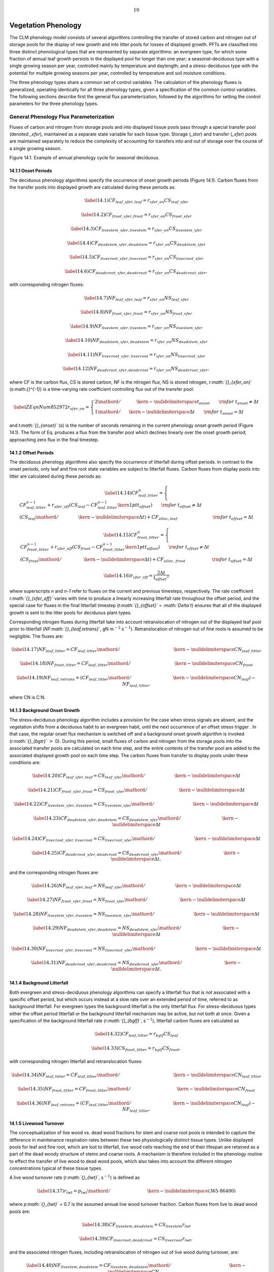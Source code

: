 .. math:: 10

Vegetation Phenology
========================

The CLM phenology model consists of several algorithms controlling the
transfer of stored carbon and nitrogen out of storage pools for the
display of new growth and into litter pools for losses of displayed
growth. PFTs are classified into three distinct phenological types that
are represented by separate algorithms: an evergreen type, for which
some fraction of annual leaf growth persists in the displayed pool for
longer than one year; a seasonal-deciduous type with a single growing
season per year, controlled mainly by temperature and daylength; and a
stress-deciduous type with the potential for multiple growing seasons
per year, controlled by temperature and soil moisture conditions.

The three phenology types share a common set of control variables. The
calculation of the phenology fluxes is generalized, operating
identically for all three phenology types, given a specification of the
common control variables. The following sections describe first the
general flux parameterization, followed by the algorithms for setting
the control parameters for the three phenology types.

General Phenology Flux Parameterization
--------------------------------------------

Fluxes of carbon and nitrogen from storage pools and into displayed
tissue pools pass through a special transfer pool (denoted *\_xfer*),
maintained as a separate state variable for each tissue type. Storage
(*\_stor*) and transfer (*\_xfer*) pools are maintained separately to
reduce the complexity of accounting for transfers into and out of
storage over the course of a single growing season.

Figure 14.1. Example of annual phenology cycle for seasonal deciduous.

|image|

14.1.1 Onset Periods
^^^^^^^^^^^^^^^^^^^^

The deciduous phenology algorithms specify the occurrence of onset
growth periods (Figure 14.1). Carbon fluxes from the transfer pools into
displayed growth are calculated during these periods as:

.. math::

   \label{14.1)} 
   CF_{leaf\_ xfer,leaf} =r_{xfer\_ on} CS_{leaf\_ xfer}

.. math::

   \label{14.2)} 
   CF_{froot\_ xfer,froot} =r_{xfer\_ on} CS_{froot\_ xfer}

.. math::

   \label{14.3)} 
   CF_{livestem\_ xfer,livestem} =r_{xfer\_ on} CS_{livestem\_ xfer}

.. math::

   \label{14.4)} 
   CF_{deadstem\_ xfer,deadstem} =r_{xfer\_ on} CS_{deadstem\_ xfer}

.. math::

   \label{14.5)} 
   CF_{livecroot\_ xfer,livecroot} =r_{xfer\_ on} CS_{livecroot\_ xfer}

.. math::

   \label{14.6)} 
   CF_{deadcroot\_ xfer,deadcroot} =r_{xfer\_ on} CS_{deadcroot\_ xfer} ,

with corresponding nitrogen fluxes:

.. math::

   \label{14.7)} 
   NF_{leaf\_ xfer,leaf} =r_{xfer\_ on} NS_{leaf\_ xfer}

.. math::

   \label{14.8)} 
   NF_{froot\_ xfer,froot} =r_{xfer\_ on} NS_{froot\_ xfer}

.. math::

   \label{14.9)} 
   NF_{livestem\_ xfer,livestem} =r_{xfer\_ on} NS_{livestem\_ xfer}

.. math::

   \label{14.10)} 
   NF_{deadstem\_ xfer,deadstem} =r_{xfer\_ on} NS_{deadstem\_ xfer}

.. math::

   \label{14.11)} 
   NF_{livecroot\_ xfer,livecroot} =r_{xfer\_ on} NS_{livecroot\_ xfer}

.. math::

   \label{14.12)} 
   NF_{deadcroot\_ xfer,deadcroot} =r_{xfer\_ on} NS_{deadcroot\_ xfer} ,

where CF is the carbon flux, CS is stored carbon, NF is the nitrogen
flux, NS is stored nitrogen, *r\ :math:`{}_{xfer\_on}`*
(s:math:`{}^{-1}`) is a time-varying rate coefficient controlling flux
out of the transfer pool:

.. math::

   \label{ZEqnNum852972} 
   r_{xfer\_ on} =\left\{\begin{array}{l} {{2\mathord{\left/ {\vphantom {2 t_{onset} }} \right. \kern-\nulldelimiterspace} t_{onset} } \qquad {\rm for\; }t_{onset} \ne \Delta t} \\ {{1\mathord{\left/ {\vphantom {1 \Delta t}} \right. \kern-\nulldelimiterspace} \Delta t} \qquad {\rm for\; }t_{onset} =\Delta t} \end{array}\right.

and *t\ :math:`{}_{onset}`* (s) is the number of seconds remaining in
the current phenology onset growth period (Figure 14.1). The form of Eq.
produces a flux from the transfer pool which declines linearly over the
onset growth period, approaching zero flux in the final timestep.

14.1.2 Offset Periods
^^^^^^^^^^^^^^^^^^^^^

The deciduous phenology algorithms also specify the occurrence of
litterfall during offset periods. In contrast to the onset periods, only
leaf and fine root state variables are subject to litterfall fluxes.
Carbon fluxes from display pools into litter are calculated during these
periods as:

.. math::

   \label{14.14)} 
   CF_{leaf,litter}^{n} =\left\{\begin{array}{l} {CF_{leaf,litter}^{n-1} +r_{xfer\_ off} \left(CS_{leaf} -CF_{leaf,litter}^{n-1} {\kern 1pt} t_{offset} \right)\qquad {\rm for\; }t_{offset} \ne \Delta t} \\ {\left({CS_{leaf} \mathord{\left/ {\vphantom {CS_{leaf}  \Delta t}} \right. \kern-\nulldelimiterspace} \Delta t} \right)+CF_{alloc,leaf} \qquad \qquad \qquad \qquad {\rm for\; }t_{offset} =\Delta t} \end{array}\right.

.. math::

   \label{14.15)} 
   CF_{froot,litter}^{n} =\left\{\begin{array}{l} {CF_{froot,litter}^{n-1} +r_{xfer\_ off} \left(CS_{froot} -CF_{froot,litter}^{n-1} {\kern 1pt} t_{offset} \right)\qquad {\rm for\; }t_{offset} \ne \Delta t} \\ {\left({CS_{froot} \mathord{\left/ {\vphantom {CS_{froot}  \Delta t}} \right. \kern-\nulldelimiterspace} \Delta t} \right)+CF_{alloc,\, froot} \qquad \qquad \qquad {\rm for\; }t_{offset} =\Delta t} \end{array}\right.

.. math::

   \label{14.16)} 
   r_{xfer\_ off} =\frac{2\Delta t}{t_{offset} ^{2} }

where superscripts *n* and *n-1* refer to fluxes on the current and
previous timesteps, respectively. The rate coefficient
*r\ :math:`{}_{xfer\_off}`* varies with time to produce a linearly
increasing litterfall rate throughout the offset period, and the special
case for fluxes in the final litterfall timestep
(*t\ :math:`{}_{offset}`* = *:math:`\Delta`\ t*) ensures that all of the
displayed growth is sent to the litter pools for deciduous plant types.

Corresponding nitrogen fluxes during litterfall take into account
retranslocation of nitrogen out of the displayed leaf pool prior to
litterfall (*NF\ :math:`{}_{leaf,retrans}`*, gN m\ :math:`{}^{-2}`
s\ :math:`{}^{-1}`). Retranslocation of nitrogen out of fine roots is
assumed to be negligible. The fluxes are:

.. math::

   \label{14.17)} 
   NF_{leaf,litter} ={CF_{leaf,litter} \mathord{\left/ {\vphantom {CF_{leaf,litter}  CN_{leaf\_ litter} }} \right. \kern-\nulldelimiterspace} CN_{leaf\_ litter} }

.. math::

   \label{14.18)} 
   NF_{froot,litter} ={CF_{leaf,litter} \mathord{\left/ {\vphantom {CF_{leaf,litter}  CN_{froot} }} \right. \kern-\nulldelimiterspace} CN_{froot} }

.. math::

   \label{14.19)} 
   NF_{leaf,retrans} =\left({CF_{leaf,litter} \mathord{\left/ {\vphantom {CF_{leaf,litter}  CN_{leaf} }} \right. \kern-\nulldelimiterspace} CN_{leaf} } \right)-NF_{leaf,litter} .

where CN is C:N.

14.1.3 Background Onset Growth
^^^^^^^^^^^^^^^^^^^^^^^^^^^^^^

The stress-deciduous phenology algorithm includes a provision for the
case when stress signals are absent, and the vegetation shifts from a
deciduous habit to an evergreen habit, until the next occurrence of an
offset stress trigger . In that case, the regular onset flux mechanism
is switched off and a background onset growth algorithm is invoked
(*r\ :math:`{}_{bgtr}`* :math:`>` 0). During this period, small fluxes
of carbon and nitrogen from the storage pools into the associated
transfer pools are calculated on each time step, and the entire contents
of the transfer pool are added to the associated displayed growth pool
on each time step. The carbon fluxes from transfer to display pools
under these conditions are:

.. math::

   \label{14.20)} 
   CF_{leaf\_ xfer,leaf} ={CS_{leaf\_ xfer} \mathord{\left/ {\vphantom {CS_{leaf\_ xfer}  \Delta t}} \right. \kern-\nulldelimiterspace} \Delta t}

.. math::

   \label{14.21)} 
   CF_{froot\_ xfer,froot} ={CS_{froot\_ xfer} \mathord{\left/ {\vphantom {CS_{froot\_ xfer}  \Delta t}} \right. \kern-\nulldelimiterspace} \Delta t}

.. math::

   \label{14.22)} 
   CF_{livestem\_ xfer,livestem} ={CS_{livestem\_ xfer} \mathord{\left/ {\vphantom {CS_{livestem\_ xfer}  \Delta t}} \right. \kern-\nulldelimiterspace} \Delta t}

.. math::

   \label{14.23)} 
   CF_{deadstem\_ xfer,deadstem} ={CS_{deadstem\_ xfer} \mathord{\left/ {\vphantom {CS_{deadstem\_ xfer}  \Delta t}} \right. \kern-\nulldelimiterspace} \Delta t}

.. math::

   \label{14.24)} 
   CF_{livecroot\_ xfer,livecroot} ={CS_{livecroot\_ xfer} \mathord{\left/ {\vphantom {CS_{livecroot\_ xfer}  \Delta t}} \right. \kern-\nulldelimiterspace} \Delta t}

.. math::

   \label{14.25)} 
   CF_{deadcroot\_ xfer,deadcroot} ={CS_{deadcroot\_ xfer} \mathord{\left/ {\vphantom {CS_{deadcroot\_ xfer}  \Delta t}} \right. \kern-\nulldelimiterspace} \Delta t} ,

and the corresponding nitrogen fluxes are:

.. math::

   \label{14.26)} 
   NF_{leaf\_ xfer,leaf} ={NS_{leaf\_ xfer} \mathord{\left/ {\vphantom {NS_{leaf\_ xfer}  \Delta t}} \right. \kern-\nulldelimiterspace} \Delta t}

.. math::

   \label{14.27)} 
   NF_{froot\_ xfer,froot} ={NS_{froot\_ xfer} \mathord{\left/ {\vphantom {NS_{froot\_ xfer}  \Delta t}} \right. \kern-\nulldelimiterspace} \Delta t}

.. math::

   \label{14.28)} 
   NF_{livestem\_ xfer,livestem} ={NS_{livestem\_ xfer} \mathord{\left/ {\vphantom {NS_{livestem\_ xfer}  \Delta t}} \right. \kern-\nulldelimiterspace} \Delta t}

.. math::

   \label{14.29)} 
   NF_{deadstem\_ xfer,deadstem} ={NS_{deadstem\_ xfer} \mathord{\left/ {\vphantom {NS_{deadstem\_ xfer}  \Delta t}} \right. \kern-\nulldelimiterspace} \Delta t}

.. math::

   \label{14.30)} 
   NF_{livecroot\_ xfer,livecroot} ={NS_{livecroot\_ xfer} \mathord{\left/ {\vphantom {NS_{livecroot\_ xfer}  \Delta t}} \right. \kern-\nulldelimiterspace} \Delta t}

.. math::

   \label{14.31)} 
   NF_{deadcroot\_ xfer,deadcroot} ={NS_{deadcroot\_ xfer} \mathord{\left/ {\vphantom {NS_{deadcroot\_ xfer}  \Delta t}} \right. \kern-\nulldelimiterspace} \Delta t} .

14.1.4 Background Litterfall
^^^^^^^^^^^^^^^^^^^^^^^^^^^^

Both evergreen and stress-deciduous phenology algorithms can specify a
litterfall flux that is not associated with a specific offset period,
but which occurs instead at a slow rate over an extended period of time,
referred to as background litterfall. For evergreen types the background
litterfall is the only litterfall flux. For stress-deciduous types
either the offset period litterfall or the background litterfall
mechanism may be active, but not both at once. Given a specification of
the background litterfall rate (*r\ :math:`{}_{bglf}`*,
s\ :math:`{}^{-1}`), litterfall carbon fluxes are calculated as

.. math::

   \label{14.32)} 
   CF_{leaf,litter} =r_{bglf} CS_{leaf}

.. math::

   \label{14.33)} 
   CS_{froot,litter} =r_{bglf} CS_{froot} ,

with corresponding nitrogen litterfall and retranslocation fluxes:

.. math::

   \label{14.34)} 
   NF_{leaf,litter} ={CF_{leaf,litter} \mathord{\left/ {\vphantom {CF_{leaf,litter}  CN_{leaf\_ litter} }} \right. \kern-\nulldelimiterspace} CN_{leaf\_ litter} }

.. math::

   \label{14.35)} 
   NF_{froot,litter} ={CF_{froot,litter} \mathord{\left/ {\vphantom {CF_{froot,litter}  CN_{froot} }} \right. \kern-\nulldelimiterspace} CN_{froot} }

.. math::

   \label{14.36)} 
   NF_{leaf,retrans} =\left({CF_{leaf,litter} \mathord{\left/ {\vphantom {CF_{leaf,litter}  CN_{leaf} }} \right. \kern-\nulldelimiterspace} CN_{leaf} } \right)-NF_{leaf,litter} .

14.1.5 Livewood Turnover
^^^^^^^^^^^^^^^^^^^^^^^^

The conceptualization of live wood vs. dead wood fractions for stem and
coarse root pools is intended to capture the difference in maintenance
respiration rates between these two physiologically distinct tissue
types. Unlike displayed pools for leaf and fine root, which are lost to
litterfall, live wood cells reaching the end of their lifespan are
retained as a part of the dead woody structure of stems and coarse
roots. A mechanism is therefore included in the phenology routine to
effect the transfer of live wood to dead wood pools, which also takes
into account the different nitrogen concentrations typical of these
tissue types.

A live wood turnover rate (*r\ :math:`{}_{lwt}`*, s\ :math:`{}^{-1}`) is
defined as

.. math::

   \label{14.37)} 
   r_{lwt} ={p_{lwt} \mathord{\left/ {\vphantom {p_{lwt}  \left(365\cdot 86400\right)}} \right. \kern-\nulldelimiterspace} \left(365\cdot 86400\right)}

where *p\ :math:`{}_{lwt}`* = 0.7 is the assumed annual live wood
turnover fraction. Carbon fluxes from live to dead wood pools are:

.. math::

   \label{14.38)} 
   CF_{livestem,deadstem} =CS_{livestem} r_{lwt}

.. math::

   \label{14.39)} 
   CF_{livecroot,deadcroot} =CS_{livecroot} r_{lwt} ,

and the associated nitrogen fluxes, including retranslocation of
nitrogen out of live wood during turnover, are:

.. math::

   \label{14.40)} 
   NF_{livestem,deadstem} ={CF_{livestem,deadstem} \mathord{\left/ {\vphantom {CF_{livestem,deadstem}  CN_{dw} }} \right. \kern-\nulldelimiterspace} CN_{dw} }

.. math::

   \label{14.41)} 
   NF_{livestem,retrans} =\left({CF_{livestem,deadstem} \mathord{\left/ {\vphantom {CF_{livestem,deadstem}  CN_{lw} }} \right. \kern-\nulldelimiterspace} CN_{lw} } \right)-NF_{livestem,deadstem}

.. math::

   \label{14.42)} 
   NF_{livecroot,deadcroot} ={CF_{livecroot,deadcroot} \mathord{\left/ {\vphantom {CF_{livecroot,deadcroot}  CN_{dw} }} \right. \kern-\nulldelimiterspace} CN_{dw} }

.. math::

   \label{14.43)} 
   NF_{livecroot,retrans} =\left({CF_{livecroot,deadcroot} \mathord{\left/ {\vphantom {CF_{livecroot,deadcroot}  CN_{lw} }} \right. \kern-\nulldelimiterspace} CN_{lw} } \right)-NF_{livecroot,deadcroot} .

Evergreen Phenology
------------------------

The evergreen phenology algorithm is by far the simplest of the three
possible types. It is assumed for all evergreen types that all carbon
and nitrogen allocated for new growth in the current timestep goes
immediately to the displayed growth pools (i.e. *f\ :math:`{}_{cur}`* =
(Chapter 13)). As such, there is never an accumulation of carbon or
nitrogen in the storage or transfer pools, and so the onset growth and
background onset growth mechanisms are never invoked for this type.
Litterfall is specified to occur only through the background litterfall
mechanism – there are no distinct periods of litterfall for evergreen
types, but rather a continuous (slow) shedding of foliage and fine
roots. This is an obvious area for potential improvements in the model,
since it is known, at least for evergreen needleleaf trees in the
temperate and boreal zones, that there are distinct periods of higher
and lower leaf litterfall (Ferrari, 1999; Gholz et al., 1985). The rate
of background litterfall (*r\ :math:`{}_{bglf}`*, section 14.1.4)
depends on the specified leaf longevity
(*:math:`\tau`\ :math:`{}_{leaf}`*, y), as

.. math::

   \label{14.44)} 
   r_{bglf} =\frac{1}{\tau _{leaf} \cdot 365\cdot 86400} .

Seasonal-Deciduous Phenology
---------------------------------

The seasonal-deciduous phenology algorithm derives directly from the
treatment used in the offline model Biome-BGC v. 4.1.2, (Thornton et
al., 2002), which in turn is based on the parameterizations for leaf
onset and offset for temperate deciduous broadleaf forest from White et
al. (1997). Initiation of leaf onset is triggered when a common
degree-day summation exceeds a critical value, and leaf litterfall is
initiated when daylength is shorter than a critical value. Because of
the dependence on daylength, the seasonal deciduous phenology algorithm
is only valid for latitudes outside of the tropical zone, defined here
as :math:`\left|{\rm latitude}\right|>19.5{\rm {}^\circ }`. Neither the
background onset nor background litterfall mechanism is invoked for the
seasonal-deciduous phenology algorithm. The algorithm allows a maximum
of one onset period and one offset period each year.

The algorithms for initiation of onset and offset periods use the winter
and summer solstices as coordination signals. The period between winter
and summer solstice is identified as *dayl\ :math:`{}_{n}`* :math:`>`
*dayl\ :math:`{}_{n-1}`*, and the period between summer and winter
solstice is identified as *dayl\ :math:`{}_{n}`* :math:`<`
*dayl\ :math:`{}_{n-1}`*, where *dayl\ :math:`{}_{n}`* and
*dayl\ :math:`{}_{n-1}`* are the daylength (s) calculated for the
current and previous timesteps, respectively, using

.. math::

   \label{14.45)} 
   dayl=2\cdot 13750.9871\cdot acos\left(\frac{-\sin (lat)\sin (decl)}{\cos (lat)\cos (decl)} \right),

where *lat* and *decl* are the latitude and solar declination (radians),
respectively, and the factor 13750.9871 is the number of seconds per
radian of hour-angle.

14.3.1 Seasonal-Deciduous Onset Trigger
^^^^^^^^^^^^^^^^^^^^^^^^^^^^^^^^^^^^^^^

The onset trigger for the seasonal-deciduous phenology algorithm is
based on an accumulated growing-degree-day approach (White et al.,
1997). The growing-degree-day summation (*GDD\ :math:`{}_{sum}`*) is
initiated (*GDD\ :math:`{}_{sum}`* = 0) when the phenological state is
dormant and the model timestep crosses the winter solstice. Once these
conditions are met, *GDD\ :math:`{}_{sum}`* is updated on each timestep
as

.. math::

   \label{ZEqnNum510730} 
   GDD_{sum}^{n} =\left\{\begin{array}{l} {GDD_{sum}^{n-1} +\left(T_{s,3} -TKFRZ\right)f_{day} \qquad {\rm for\; }T_{s,3} >TKFRZ} \\ {GDD_{sum}^{n-1} \qquad \qquad \qquad {\rm for\; }T_{s,3} \le TKFRZ} \end{array}\right.

where *T\ :math:`{}_{s,3}`* (K) is the temperature of the third soil
layer, and
:math:`f_{day} ={\Delta t\mathord{\left/ {\vphantom {\Delta t 86400}} \right. \kern-\nulldelimiterspace} 86400}` .
The onset period is initiated if :math:`GDD_{sum} >GDD_{sum\_ crit}` ,
where

.. math::

   \label{ZEqnNum598907} 
   GDD_{sum\_ crit} =\exp \left(4.8+0.13{\kern 1pt} \left(T_{2m,ann\_ avg} -TKFRZ\right)\right)

and where *T\ :math:`{}_{2m,ann\_avg}`* (K) is the annual average of
the 2m air temperature, and TKFRZ is the freezing point of water (273.15
K). The following control variables are set when a new onset growth
period is initiated:

.. math::

   \label{14.48)} 
   GDD_{sum} =0

.. math::

   \label{14.49)} 
   t_{onset} =86400\cdot n_{days\_ on} ,

where *n\ :math:`{}_{days\_on}`* is set to a constant value of 30 days.
Fluxes from storage into transfer pools occur in the timestep when a new
onset growth period is initiated. Carbon fluxes are:

.. math::

   \label{ZEqnNum904388} 
   CF_{leaf\_ stor,leaf\_ xfer} ={f_{stor,xfer} CS_{leaf\_ stor} \mathord{\left/ {\vphantom {f_{stor,xfer} CS_{leaf\_ stor}  \Delta t}} \right. \kern-\nulldelimiterspace} \Delta t}

.. math::

   \label{14.51)} 
   CF_{froot\_ stor,froot\_ xfer} ={f_{stor,xfer} CS_{froot\_ stor} \mathord{\left/ {\vphantom {f_{stor,xfer} CS_{froot\_ stor}  \Delta t}} \right. \kern-\nulldelimiterspace} \Delta t}

.. math::

   \label{14.52)} 
   CF_{livestem\_ stor,livestem\_ xfer} ={f_{stor,xfer} CS_{livestem\_ stor} \mathord{\left/ {\vphantom {f_{stor,xfer} CS_{livestem\_ stor}  \Delta t}} \right. \kern-\nulldelimiterspace} \Delta t}

.. math::

   \label{14.53)} 
   CF_{deadstem\_ stor,deadstem\_ xfer} ={f_{stor,xfer} CS_{deadstem\_ stor} \mathord{\left/ {\vphantom {f_{stor,xfer} CS_{deadstem\_ stor}  \Delta t}} \right. \kern-\nulldelimiterspace} \Delta t}

.. math::

   \label{14.54)} 
   CF_{livecroot\_ stor,livecroot\_ xfer} ={f_{stor,xfer} CS_{livecroot\_ stor} \mathord{\left/ {\vphantom {f_{stor,xfer} CS_{livecroot\_ stor}  \Delta t}} \right. \kern-\nulldelimiterspace} \Delta t}

.. math::

   \label{14.55)} 
   CF_{deadcroot\_ stor,deadcroot\_ xfer} ={f_{stor,xfer} CS_{deadcroot\_ stor} \mathord{\left/ {\vphantom {f_{stor,xfer} CS_{deadcroot\_ stor}  \Delta t}} \right. \kern-\nulldelimiterspace} \Delta t}

.. math::

   \label{ZEqnNum195642} 
   CF_{gresp\_ stor,gresp\_ xfer} ={f_{stor,xfer} CS_{gresp\_ stor} \mathord{\left/ {\vphantom {f_{stor,xfer} CS_{gresp\_ stor}  \Delta t}} \right. \kern-\nulldelimiterspace} \Delta t}

and the associated nitrogen fluxes are:

.. math::

   \label{ZEqnNum812152} 
   NF_{leaf\_ stor,leaf\_ xfer} ={f_{stor,xfer} NS_{leaf\_ stor} \mathord{\left/ {\vphantom {f_{stor,xfer} NS_{leaf\_ stor}  \Delta t}} \right. \kern-\nulldelimiterspace} \Delta t}

.. math::

   \label{14.58)} 
   NF_{froot\_ stor,froot\_ xfer} ={f_{stor,xfer} NS_{froot\_ stor} \mathord{\left/ {\vphantom {f_{stor,xfer} NS_{froot\_ stor}  \Delta t}} \right. \kern-\nulldelimiterspace} \Delta t}

.. math::

   \label{14.59)} 
   NF_{livestem\_ stor,livestem\_ xfer} ={f_{stor,xfer} NS_{livestem\_ stor} \mathord{\left/ {\vphantom {f_{stor,xfer} NS_{livestem\_ stor}  \Delta t}} \right. \kern-\nulldelimiterspace} \Delta t}

.. math::

   \label{14.60)} 
   NF_{deadstem\_ stor,deadstem\_ xfer} ={f_{stor,xfer} NS_{deadstem\_ stor} \mathord{\left/ {\vphantom {f_{stor,xfer} NS_{deadstem\_ stor}  \Delta t}} \right. \kern-\nulldelimiterspace} \Delta t}

.. math::

   \label{14.61)} 
   NF_{livecroot\_ stor,livecroot\_ xfer} ={f_{stor,xfer} NS_{livecroot\_ stor} \mathord{\left/ {\vphantom {f_{stor,xfer} NS_{livecroot\_ stor}  \Delta t}} \right. \kern-\nulldelimiterspace} \Delta t}

.. math::

   \label{ZEqnNum605338} 
   NF_{deadcroot\_ stor,deadcroot\_ xfer} ={f_{stor,xfer} NS_{deadcroot\_ stor} \mathord{\left/ {\vphantom {f_{stor,xfer} NS_{deadcroot\_ stor}  \Delta t}} \right. \kern-\nulldelimiterspace} \Delta t}

where *f\ :math:`{}_{stor,xfer}`* is the fraction of current storage
pool moved into the transfer pool for display over the incipient onset
period. This fraction is set to 0.5, based on the observation that
seasonal deciduous trees are capable of replacing their canopies from
storage reserves in the event of a severe early-season disturbance such
as frost damage or defoliation due to insect herbivory.

If the onset criterion (*GDD\ :math:`{}_{sum}`* :math:`>`
*GDD\ :math:`{}_{sum\_crit}`*) is not met before the summer solstice,
then *GDD\ :math:`{}_{sum}`* is set to 0.0 and the growing-degree-day
accumulation will not start again until the following winter solstice.
This mechanism prevents the initiation of very short growing seasons
late in the summer in cold climates. The onset counter is decremented on
each time step after initiation of the onset period, until it reaches
zero, signaling the end of the onset period:

.. math::

   \label{14.63)} 
   t_{onfset}^{n} =t_{onfset}^{n-1} -\Delta t

14.3.2 Seasonal-Deciduous Offset Trigger 
^^^^^^^^^^^^^^^^^^^^^^^^^^^^^^^^^^^^^^^^^

After the completion of an onset period, and once past the summer
solstice, the offset (litterfall) period is triggered when daylength is
shorter than 39300 s. The offset counter is set at the initiation of the
offset period: :math:`t_{offset} =86400\cdot n_{days\_ off}` , where
*n\ :math:`{}_{days\_off}`* is set to a constant value of 15 days. The
offset counter is decremented on each time step after initiation of the
offset period, until it reaches zero, signaling the end of the offset
period:

.. math::

   \label{14.64)} 
   t_{offset}^{n} =t_{offset}^{n-1} -\Delta t

Stress-Deciduous Phenology
-------------------------------

The stress-deciduous phenology algorithm was developed specifically for
the CLM based in part on the grass phenology model proposed by White et
al. (1997). The algorithm handles phenology for vegetation types such as
grasses and tropical drought-deciduous trees that respond to both cold
and drought-stress signals, and that can have multiple growing seasons
per year. The algorithm also allows for the possibility that leaves
might persist year-round in the absence of a suitable stress trigger. In
that case the phenology switches to an evergreen habit, maintaining a
marginally-deciduous leaf longevity (one year) until the occurrence of
the next stress trigger.

14.4.1 Stress-Deciduous Onset Triggers
^^^^^^^^^^^^^^^^^^^^^^^^^^^^^^^^^^^^^^

In climates that are warm year-round, onset triggering depends on soil
water availability. At the beginning of a dormant period (end of
previous offset period), an accumulated soil water index
(*SWI\ :math:`{}_{sum}`*, d) is initialized (*SWI\ :math:`{}_{sum}`* =
0), with subsequent accumulation calculated as:

.. math::

   \label{ZEqnNum503826} 
   SWI_{sum}^{n} =\left\{\begin{array}{l} {SWI_{sum}^{n-1} +f_{day} \qquad {\rm for\; }\Psi _{s,3} \ge \Psi _{onset} } \\ {SWI_{sum}^{n-1} \qquad \qquad {\rm for\; }\Psi _{s,3} <\Psi _{onset} } \end{array}\right.

where :math:`\Psi`\ *:math:`{}_{s,3}`* is the soil water potential (MPa)
in the third soil layer and :math:`\Psi`\ *:math:`{}_{onset}`* = -2 MPa
is the onset soil water potential threshold. Onset triggering is
possible once *SWI\ :math:`{}_{sum}`* :math:`>` 15. If the cold climate
growing degree-day accumulator is not active at the time when this
threshold is reached (see below), and if the daylength is greater than 6
hours, then onset is triggered. Except as noted below,
*SWI\ :math:`{}_{sum}`* continues to accumulate according to Eq. during
the dormant period if the daylength criterion prevents onset triggering,
and onset is then triggered at the timestep when daylength exceeds 6
hours.

In climates with a cold season, onset triggering depends on both
accumulated soil temperature summation and adequate soil moisture. At
the beginning of a dormant period a freezing day accumulator
(*FD\ :math:`{}_{sum}`*, d) is initialized (*FD\ :math:`{}_{sum}`* = 0),
with subsequent accumulation calculated as:

.. math::

   \label{14.66)} 
   FD_{sum}^{n} =\left\{\begin{array}{l} {FD_{sum}^{n-1} +f_{day} \qquad {\rm for\; }T_{s,3} >TKFRZ} \\ {FD_{sum}^{n-1} \qquad \qquad {\rm for\; }T_{s,3} \le TKFRZ} \end{array}\right. .

If *FD\ :math:`{}_{sum}`* :math:`>` 15 during the dormant period, then a
cold-climate onset triggering criterion is introduced, following exactly
the growing degree-day summation (*GDD\ :math:`{}_{sum}`*) logic of Eqs.
and . At that time *SWI\ :math:`{}_{sum}`* is reset
(*SWI\ :math:`{}_{sum}`* = 0). Onset triggering under these conditions
depends on meeting all three of the following criteria:
*SWI\ :math:`{}_{sum}`* :math:`>` 15, *GDD\ :math:`{}_{sum}`* :math:`>`
*GDD\ :math:`{}_{sum\_crit}`*, and daylength greater than 6 hrs.

The following control variables are set when a new onset growth period
is initiated: *SWI\ :math:`{}_{sum}`* = 0, *FD\ :math:`{}_{sum}`* = 0,
*GDD\ :math:`{}_{sum}`* = 0, *n\ :math:`{}_{days\_active}`* = 0, and
:math:`t_{onset} =86400\cdot n_{days\_ on}` , where
*n\ :math:`{}_{days\_on}`* is set to a constant value of 30 days. Fluxes
from storage into transfer pools occur in the timestep when a new onset
growth period is initiated, and are handled identically to Eqs. - for
carbon fluxes, and to Eqs. - for nitrogen fluxes. The onset counter is
decremented on each time step after initiation of the onset period,
until it reaches zero, signaling the end of the onset period:

.. math::

   \label{14.67)} 
   t_{onfset}^{n} =t_{onfset}^{n-1} -\Delta t

14.4.2 Stress-Deciduous Offset Triggers
^^^^^^^^^^^^^^^^^^^^^^^^^^^^^^^^^^^^^^^

Any one of the following three conditions is sufficient to initiate an
offset period for the stress-deciduous phenology algorithm: sustained
period of dry soil, sustained period of cold temperature, or daylength
shorter than 6 hours. Offset triggering due to dry soil or cold
temperature conditions is only allowed once the most recent onset period
is complete. Dry soil condition is evaluated with an offset soil water
index accumulator (*OSWI\ :math:`{}_{sum}`*, d). To test for a sustained
period of dry soils, this control variable can increase or decrease, as
follows:

.. math::

   \label{14.68)} 
   OSWI_{sum}^{n} =\left\{\begin{array}{l} {OSWI_{sum}^{n-1} +f_{day} \qquad \qquad \qquad {\rm for\; }\Psi _{s,3} \le \Psi _{offset} } \\ {{\rm max}\left(OSWI_{sum}^{n-1} -f_{day} ,0\right)\qquad {\rm for\; }\Psi _{s,3} >\Psi _{onset} } \end{array}\right.

where :math:`\Psi`\ *:math:`{}_{offset}`* = -2 MPa is the offset soil
water potential threshold. An offset period is triggered if the previous
onset period is complete and *OSWI\ :math:`{}_{sum}`*
:math:`\mathrm{\ge}` *OSWI\ :math:`{}_{sum\_crit}`*, where
*OSWI\ :math:`{}_{sum\_crit}`* = 15.

The cold temperature trigger is calculated with an offset freezing day
accumulator (*OFD\ :math:`{}_{sum}`*, d). To test for a sustained period
of cold temperature, this variable can increase or decrease, as follows:

.. math::

   \label{14.69)} 
   OFD_{sum}^{n} =\left\{\begin{array}{l} {OFD_{sum}^{n-1} +f_{day} \qquad \qquad \qquad {\rm for\; }T_{s,3} \le TKFRZ} \\ {{\rm max}\left(OFD_{sum}^{n-1} -f_{day} ,0\right)\qquad \qquad {\rm for\; }T_{s,3} >TKFRZ} \end{array}\right.

An offset period is triggered if the previous onset period is complete
and *OFD\ :math:`{}_{sum}`* :math:`>` *OFD\ :math:`{}_{sum\_crit}`*,
where *OFD\ :math:`{}_{sum\_crit}`* = 15.

The offset counter is set at the initiation of the offset period:
:math:`t_{offset} =86400\cdot n_{days\_ off}` , where
*n\ :math:`{}_{days\_off}`* is set to a constant value of 15 days. The
offset counter is decremented on each time step after initiation of the
offset period, until it reaches zero, signaling the end of the offset
period:

.. math::

   \label{14.70)} 
   t_{offset}^{n} =t_{offset}^{n-1} -\Delta t

14.4.3 Stress-Deciduous: Long Growing Season
^^^^^^^^^^^^^^^^^^^^^^^^^^^^^^^^^^^^^^^^^^^^

Under conditions when the stress-deciduous conditions triggering offset
are not met for one year or longer, the stress-deciduous algorithm
shifts toward the evergreen behavior. This can happen in cases where a
stress-deciduous vegetation type is assigned in a climate where suitably
strong stresses occur less frequently than once per year. This condition
is evaluated by tracking the number of days since the beginning of the
most recent onset period (*n\ :math:`{}_{days\_active}`*, d). At the end
of an offset period *n\ :math:`{}_{days\_active}`* is reset to 0. A long
growing season control variable (*LGS*, range 0 to 1) is calculated as:

.. math::

   \label{14.71)} 
   LGS=\left\{\begin{array}{l} {0\qquad \qquad \qquad {\rm for\; }n_{days\_ active} <365} \\ {\left({n_{days\_ active} \mathord{\left/ {\vphantom {n_{days\_ active}  365}} \right. \kern-\nulldelimiterspace} 365} \right)-1\qquad {\rm for\; }365\le n_{days\_ active} <730} \\ {1\qquad \qquad \qquad {\rm for\; }n_{days\_ active} \ge 730} \end{array}\right. .

The rate coefficient for background litterfall (*r\ :math:`{}_{bglf}`*,
s\ :math:`{}^{-1}`) is calculated as a function of *LGS*:

.. math::

   \label{14.72)} 
   r_{bglf} =\frac{LGS}{\tau _{leaf} \cdot 365\cdot 86400}

where *:math:`\tau`\ :math:`{}_{leaf}`* is the leaf longevity. The
result is a shift to continuous litterfall as
*n\ :math:`{}_{days\_active}`* increases from 365 to 730. When a new
offset period is triggered *r\ :math:`{}_{bglf}`* is set to 0.

The rate coefficient for background onset growth from the transfer pools
(*r\ :math:`{}_{bgtr}`*, s\ :math:`{}^{-1}`) also depends on *LGS*, as:

.. math::

   \label{14.73)} 
   r_{bgtr} =\frac{LGS}{365\cdot 86400} .

On each timestep with *r\ :math:`{}_{bgtr}`* :math:`\neq` 0, carbon
fluxes from storage to transfer pools are calculated as:

.. math::

   \label{14.74)} 
   CF_{leaf\_ stor,leaf\_ xfer} =CS_{leaf\_ stor} r_{bgtr}

.. math::

   \label{14.75)} 
   CF_{froot\_ stor,froot\_ xfer} =CS_{froot\_ stor} r_{bgtr}

.. math::

   \label{14.76)} 
   CF_{livestem\_ stor,livestem\_ xfer} =CS_{livestem\_ stor} r_{bgtr}

.. math::

   \label{14.77)} 
   CF_{deadstem\_ stor,deadstem\_ xfer} =CS_{deadstem\_ stor} r_{bgtr}

.. math::

   \label{14.78)} 
   CF_{livecroot\_ stor,livecroot\_ xfer} =CS_{livecroot\_ stor} r_{bgtr}

.. math::

   \label{14.79)} 
   CF_{deadcroot\_ stor,deadcroot\_ xfer} =CS_{deadcroot\_ stor} r_{bgtr} ,

with corresponding nitrogen fluxes:

.. math::

   \label{14.80)} 
   NF_{leaf\_ stor,leaf\_ xfer} =NS_{leaf\_ stor} r_{bgtr}

.. math::

   \label{14.81)} 
   NF_{froot\_ stor,froot\_ xfer} =NS_{froot\_ stor} r_{bgtr}

.. math::

   \label{14.82)} 
   NF_{livestem\_ stor,livestem\_ xfer} =NS_{livestem\_ stor} r_{bgtr}

.. math::

   \label{14.83)} 
   NF_{deadstem\_ stor,deadstem\_ xfer} =NS_{deadstem\_ stor} r_{bgtr}

.. math::

   \label{14.84)} 
   NF_{livecroot\_ stor,livecroot\_ xfer} =NS_{livecroot\_ stor} r_{bgtr}

.. math::

   \label{14.85)} 
   NF_{deadcroot\_ stor,deadcroot\_ xfer} =NS_{deadcroot\_ stor} r_{bgtr} .

The result, in conjunction with the treatment of background onset
growth, is a shift to continuous transfer from storage to display pools
at a rate that would result in complete turnover of the storage pools in
one year at steady state, once *LGS* reaches 1 (i.e. after two years
without stress-deciduous offset conditions). If and when conditions
cause stress-deciduous triggering again, *r\ :math:`{}_{bgtr}`* is rest
to 0.

Litterfall Fluxes Merged to the Column Level
-------------------------------------------------

CLM uses three litter pools, defined on the basis of commonly measured
chemical fractionation of fresh litter into labile (LIT1 = hot water and
alcohol soluble fraction), cellulose/hemicellulose (LIT2 = acid soluble
fraction) and remaining material, referred to here for convenience as
lignin (LIT3 = acid insoluble fraction) (Aber et al., 1990; Taylor et
al., 1989). While multiple plant functional types can coexist on a
single CLM soil column, each soil column includes a single instance of
the litter pools. Fluxes entering the litter pools due to litterfall are
calculated using a weighted average of the fluxes originating at the PFT
level. Carbon fluxes are calculated as:

.. math::

   \label{14.86)} 
   CF_{leaf,lit1} =\sum _{p=0}^{npfts}CF_{leaf,litter} f_{lab\_ leaf,p} wcol_{p}

.. math::

   \label{14.87)} 
   CF_{leaf,lit2} =\sum _{p=0}^{npfts}CF_{leaf,litter} f_{cel\_ leaf,p} wcol_{p}

.. math::

   \label{14.88)} 
   CF_{leaf,lit3} =\sum _{p=0}^{npfts}CF_{leaf,litter} f_{lig\_ leaf,p} wcol_{p}

.. math::

   \label{14.89)} 
   CF_{froot,lit1} =\sum _{p=0}^{npfts}CF_{froot,litter} f_{lab\_ froot,p} wcol_{p}

.. math::

   \label{14.90)} 
   CF_{froot,lit2} =\sum _{p=0}^{npfts}CF_{froot,litter} f_{cel\_ froot,p} wcol_{p}

.. math::

   \label{14.91)} 
   CF_{froot,lit3} =\sum _{p=0}^{npfts}CF_{froot,litter} f_{lig\_ froot,p} wcol_{p}  ,

where *f\ :math:`{}_{lab\_leaf,p}`*, *f\ :math:`{}_{cel\_leaf,p}`*, and
*f\ :math:`{}_{lig\_leaf,p}`* are the labile, cellulose/hemicellulose,
and lignin fractions of leaf litter for PFT *p*,
*f\ :math:`{}_{lab\_froot,p}`*, *f\ :math:`{}_{cel\_froot,p}`*, and
*f\ :math:`{}_{lig\_froot,p}`* are the labile, cellulose/hemicellulose,
and lignin fractions of fine root litter for PFT *p*,
*wtcol\ :math:`{}_{p}`* is the weight relative to the column for PFT
*p*, and *p* is an index through the plant functional types occurring on
a column. Nitrogen fluxes to the litter pools are assumed to follow the
C:N of the senescent tissue, and so are distributed using the same
fractions used for carbon fluxes:

.. math::

   \label{14.92)} 
   NF_{leaf,lit1} =\sum _{p=0}^{npfts}NF_{leaf,litter} f_{lab\_ leaf,p} wcol_{p}

.. math::

   \label{14.93)} 
   NF_{leaf,lit2} =\sum _{p=0}^{npfts}NF_{leaf,litter} f_{cel\_ leaf,p} wcol_{p}

.. math::

   \label{14.94)} 
   NF_{leaf,lit3} =\sum _{p=0}^{npfts}NF_{leaf,litter} f_{lig\_ leaf,p} wcol_{p}

.. math::

   \label{14.95)} 
   NF_{froot,lit1} =\sum _{p=0}^{npfts}NF_{froot,litter} f_{lab\_ froot,p} wcol_{p}

.. math::

   \label{14.96)} 
   NF_{froot,lit2} =\sum _{p=0}^{npfts}NF_{froot,litter} f_{cel\_ froot,p} wcol_{p}

.. math::

   \label{14.97)} 
   NF_{froot,lit3} =\sum _{p=0}^{npfts}NF_{froot,litter} f_{lig\_ froot,p} wcol_{p}  .

.. |image| image:: image1
